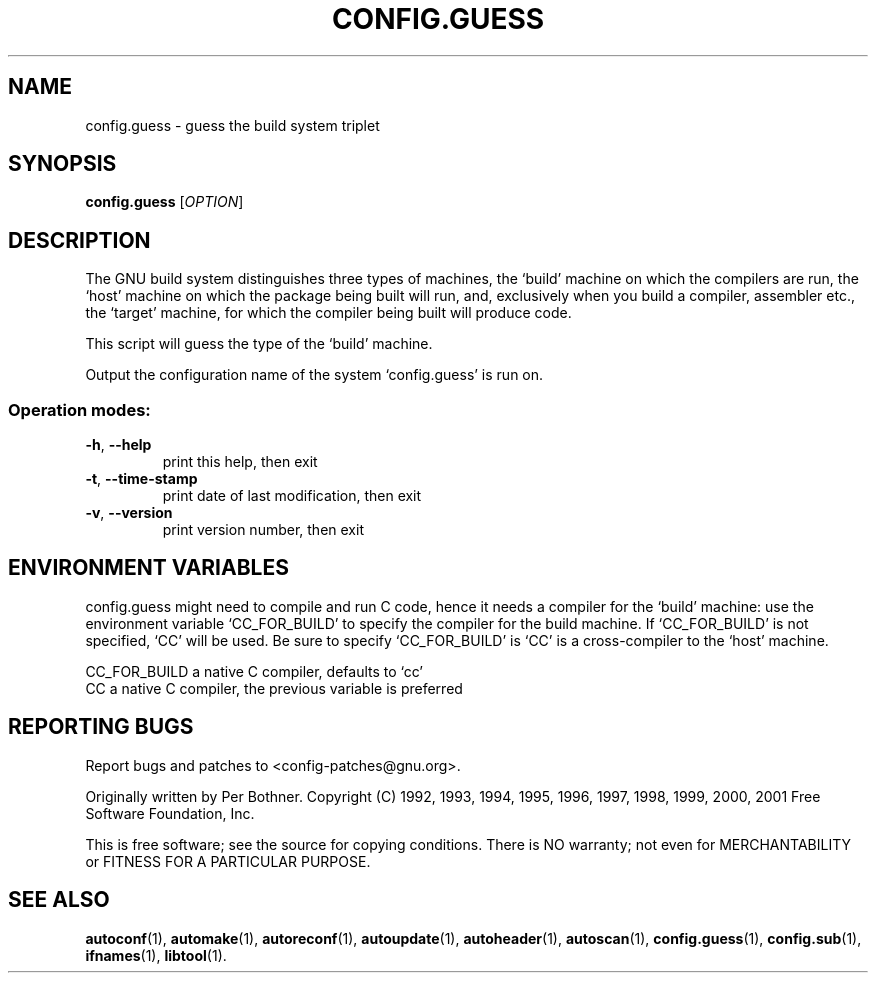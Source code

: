 .\" DO NOT MODIFY THIS FILE!  It was generated by help2man 1.29.
.TH CONFIG.GUESS "1" "November 2002" "config.guess (2002-11-13)" "User Commands"
.SH NAME
config.guess \- guess the build system triplet
.SH SYNOPSIS
.B config.guess
[\fIOPTION\fR]
.SH DESCRIPTION
The GNU build system distinguishes three types of machines, the
`build' machine on which the compilers are run, the `host' machine
on which the package being built will run, and, exclusively when you
build a compiler, assembler etc., the `target' machine, for which the
compiler being built will produce code.

This script will guess the type of the `build' machine.
.PP
Output the configuration name of the system `config.guess' is run on.
.SS "Operation modes:"
.TP
\fB\-h\fR, \fB\-\-help\fR
print this help, then exit
.TP
\fB\-t\fR, \fB\-\-time\-stamp\fR
print date of last modification, then exit
.TP
\fB\-v\fR, \fB\-\-version\fR
print version number, then exit
.SH "ENVIRONMENT VARIABLES"
config.guess might need to compile and run C code, hence it needs a
compiler for the `build' machine: use the environment variable
`CC_FOR_BUILD' to specify the compiler for the build machine.  If
`CC_FOR_BUILD' is not specified, `CC' will be used.  Be sure to
specify `CC_FOR_BUILD' is `CC' is a cross-compiler to the `host'
machine.

  CC_FOR_BUILD    a native C compiler, defaults to `cc'
  CC              a native C compiler, the previous variable is preferred
.SH "REPORTING BUGS"
Report bugs and patches to <config-patches@gnu.org>.
.PP
Originally written by Per Bothner.
Copyright (C) 1992, 1993, 1994, 1995, 1996, 1997, 1998, 1999, 2000, 2001
Free Software Foundation, Inc.
.PP
This is free software; see the source for copying conditions.  There is NO
warranty; not even for MERCHANTABILITY or FITNESS FOR A PARTICULAR PURPOSE.
.SH "SEE ALSO"
.BR autoconf (1),
.BR automake (1),
.BR autoreconf (1),
.BR autoupdate (1),
.BR autoheader (1),
.BR autoscan (1),
.BR config.guess (1),
.BR config.sub (1),
.BR ifnames (1),
.BR libtool (1).
